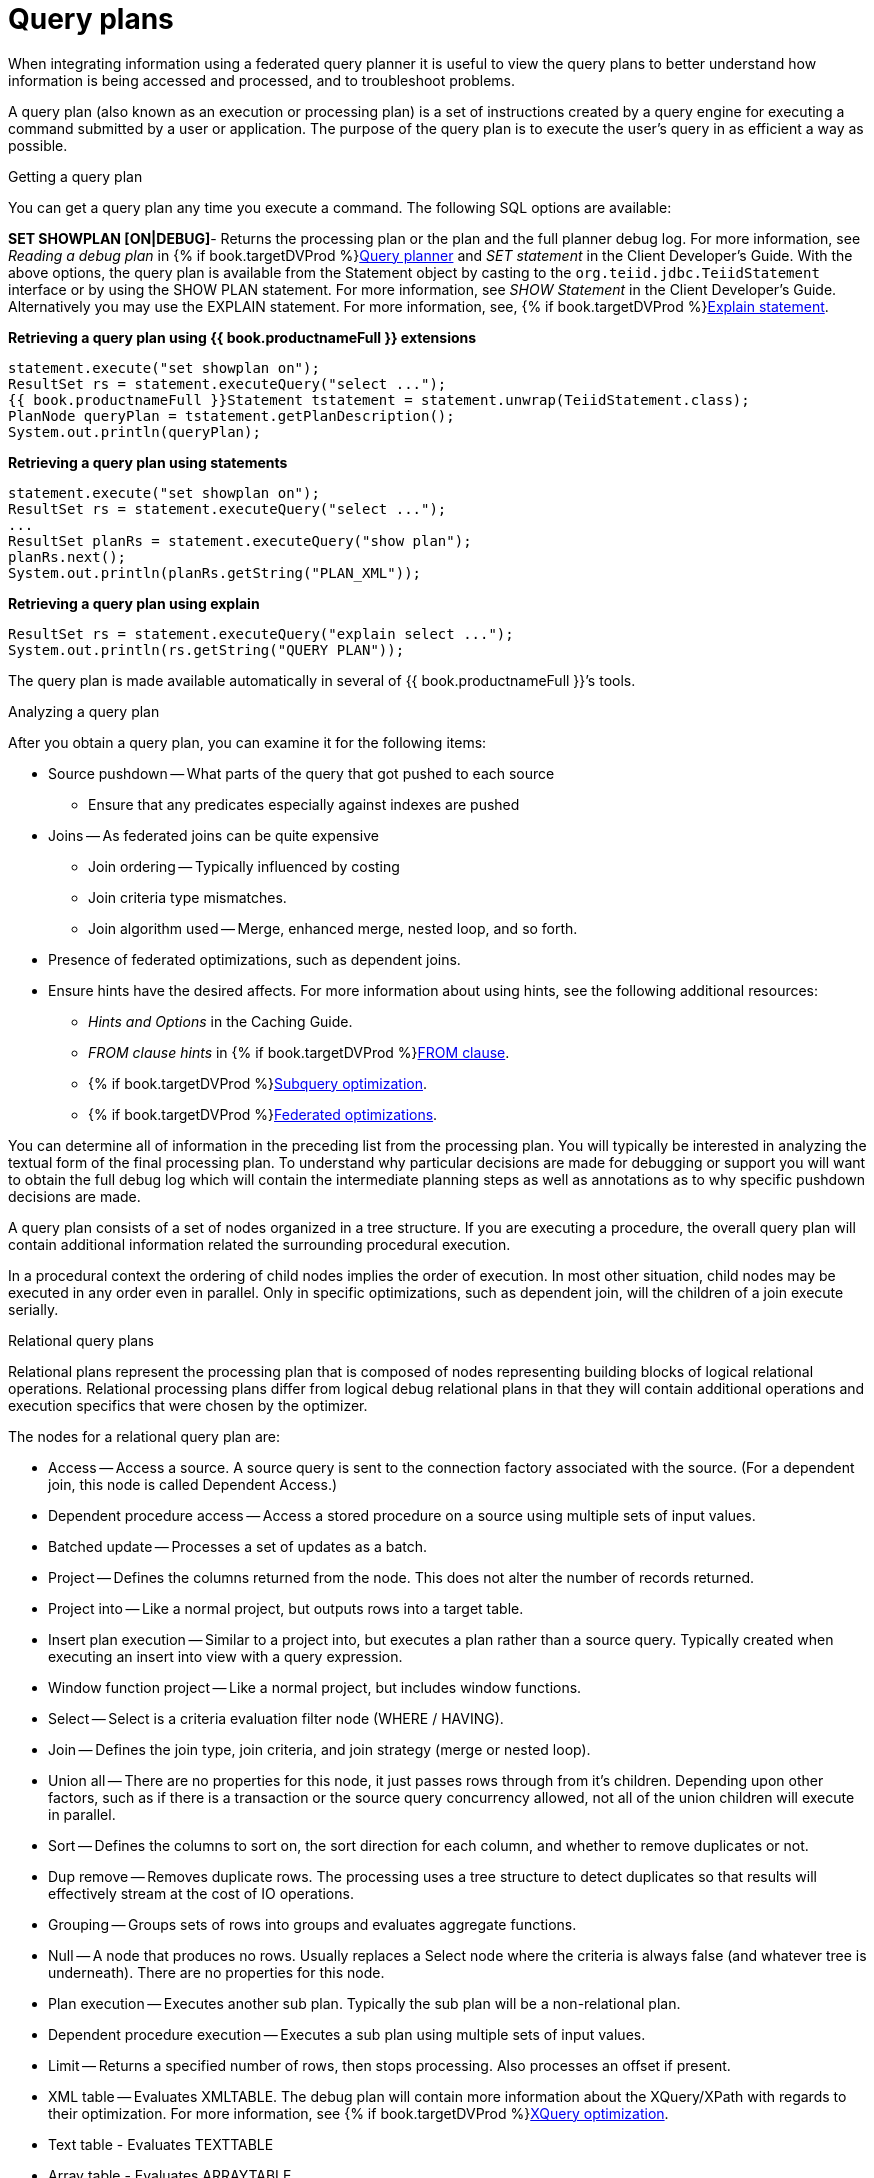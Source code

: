 // Module included in the following assemblies:
// as_federated-planning.adoc
[id="query-plans"]
= Query plans

When integrating information using a federated query planner it is useful to view the query plans 
to better understand how information is being accessed and processed, and to troubleshoot problems.

A query plan (also known as an execution or processing plan) is a set of instructions created 
by a query engine for executing a command submitted by a user or application. 
The purpose of the query plan is to execute the user’s query in as efficient a way as possible.

.Getting a query plan

You can get a query plan any time you execute a command. 
The following SQL options are available:

*SET SHOWPLAN [ON|DEBUG]*- Returns the processing plan or the plan and the full planner debug log.
For more information, see _Reading a debug plan_ in {% if book.targetDVProd %}xref:query-planner{% else %}link:r_query-planner.adoc{% endif %}[Query planner] and _SET statement_ in the Client Developer's Guide.
//insert link to Client guide
With the above options, the query plan is available from the Statement object by casting 
to the `org.teiid.jdbc.TeiidStatement` interface or by using the SHOW PLAN statement. For more information, 
see _SHOW Statement_ in the Client Developer's Guide. 
Alternatively you may use the EXPLAIN statement. For more information, see, {% if book.targetDVProd %}xref:explain-statements{% else %}link:r_explain-statement.adoc{% endif %}[Explain statement].

[source,java]
.**Retrieving a query plan using {{ book.productnameFull }} extensions**
----
statement.execute("set showplan on");
ResultSet rs = statement.executeQuery("select ...");
{{ book.productnameFull }}Statement tstatement = statement.unwrap(TeiidStatement.class);
PlanNode queryPlan = tstatement.getPlanDescription();
System.out.println(queryPlan);
----

[source,java]
.**Retrieving a query plan using statements**
----
statement.execute("set showplan on");
ResultSet rs = statement.executeQuery("select ...");
...
ResultSet planRs = statement.executeQuery("show plan");
planRs.next();
System.out.println(planRs.getString("PLAN_XML"));
----

[source,java]
.**Retrieving a query plan using explain**
----
ResultSet rs = statement.executeQuery("explain select ...");
System.out.println(rs.getString("QUERY PLAN"));
----

The query plan is made available automatically in several of {{ book.productnameFull }}’s tools.

.Analyzing a query plan

After you obtain a query plan, you can examine it for the following items:

* Source pushdown -- What parts of the query that got pushed to each source
** Ensure that any predicates especially against indexes are pushed

* Joins -- As federated joins can be quite expensive
** Join ordering -- Typically influenced by costing
** Join criteria type mismatches.
** Join algorithm used -- Merge, enhanced merge, nested loop, and so forth.

* Presence of federated optimizations, such as dependent joins.

* Ensure hints have the desired affects. For more information about using hints, see the following additional 
resources:
** _Hints and Options_ in the Caching Guide.
//insert link to Caching Guide
** _FROM clause hints_ in {% if book.targetDVProd %}xref:from-clause{% else %}link:as_from-clause.adoc{% endif %}[FROM clause].
** {% if book.targetDVProd %}xref:subquery-optimization{% else %}link:r_subquery-optimization.adoc{% endif %}[Subquery optimization].
** {% if book.targetDVProd %}xref:federated-optimizations{% else %}link:r_federated-optimizations.adoc{% endif %}[Federated optimizations].

You can determine all of information in the preceding list from the processing plan. You will typically 
be interested in analyzing the textual form of the final processing plan. To understand why 
particular decisions are made for debugging or support you will want to obtain the full debug 
log which will contain the intermediate planning steps as well as annotations as to why specific pushdown decisions are made.

A query plan consists of a set of nodes organized in a tree structure. If you are executing 
a procedure, the overall query plan will contain additional information related the surrounding procedural execution.

In a procedural context the ordering of child nodes implies the order of execution. 
In most other situation, child nodes may be executed in any order even in parallel. Only in specific 
optimizations, such as dependent join, will the children of a join execute serially.

.Relational query plans

Relational plans represent the processing plan that is composed of nodes representing building blocks 
of logical relational operations. Relational processing plans differ from logical debug relational 
plans in that they will contain additional operations and execution specifics that were chosen by the optimizer.

The nodes for a relational query plan are:

* Access -- Access a source. A source query is sent to the connection factory associated with the source. 
(For a dependent join, this node is called Dependent Access.)
* Dependent procedure access -- Access a stored procedure on a source using multiple sets of input values.
* Batched update -- Processes a set of updates as a batch.
* Project -- Defines the columns returned from the node. This does not alter the number of records returned.
* Project into -- Like a normal project, but outputs rows into a target table.
* Insert plan execution -- Similar to a project into, but executes a plan rather than a source query. 
Typically created when executing an insert into view with a query expression.
* Window function project -- Like a normal project, but includes window functions.
* Select -- Select is a criteria evaluation filter node (WHERE / HAVING).
* Join -- Defines the join type, join criteria, and join strategy (merge or nested loop).
* Union all -- There are no properties for this node, it just passes rows through from it’s children. 
Depending upon other factors, such as if there is a transaction or the source query concurrency allowed, 
not all of the union children will execute in parallel.
* Sort -- Defines the columns to sort on, the sort direction for each column, and whether to remove duplicates or not.
* Dup remove -- Removes duplicate rows. The processing uses a tree structure to detect duplicates so 
that results will effectively stream at the cost of IO operations.
* Grouping -- Groups sets of rows into groups and evaluates aggregate functions.
* Null -- A node that produces no rows. Usually replaces a Select node where the criteria is 
always false (and whatever tree is underneath). There are no properties for this node.
* Plan execution -- Executes another sub plan. Typically the sub plan will be a non-relational plan.
* Dependent procedure execution -- Executes a sub plan using multiple sets of input values.
* Limit -- Returns a specified number of rows, then stops processing. Also processes an offset if present.
* XML table -- Evaluates XMLTABLE. The debug plan will contain more information about the XQuery/XPath 
with regards to their optimization. For more information, see {% if book.targetDVProd %}xref:xquery-optimization{% else %}link:r_xquery-optimization.adoc{% endif %}[XQuery optimization].
* Text table - Evaluates TEXTTABLE
* Array table - Evaluates ARRAYTABLE
* Object table - Evaluates OBJECTTABLE

.Node statistics

Every node has a set of statistics that are output. These can be used to determine the amount 
of data flowing through the node. Before execution a processor plan will not contain node statistics. 
Also the statistics are updated as the plan is processed, so typically you’ll want the 
final statistics after all rows have been processed by the client.

|===
|Statistic |Description |Units

|Node output rows
|Number of records output from the node.
|count

|Node next batch process time
|Time processing in this node only.
|millisec

|Node cumulative next batch process time
|Time processing in this node + child nodes.
|millisec

|Node cumulative process time
|Elapsed time from beginning of processing to end.
|millisec

|Node next batch calls
|Number of times a node was called for processing.
|count

|Node blocks
|Number of times a blocked exception was thrown by this node or a child.
|count
|===

In addition to node statistics, some nodes display cost estimates computed at the node.

|===
|Cost Estimates |Description |Units

|Estimated node cardinality
|Estimated number of records that will be output from the node; -1 if unknown.
|count
|===

The root node will display additional information.

|===
|Top level statistics |Description |Units

|Data Bytes Sent
|The size of the serialized data result (row and lob values) sent to the client.
|bytes
|===

.Reading a processor plan

The query processor plan can be obtained in a plain text or XML format. The plan text 
format is typically easier to read, while the XML format is easier to process by tooling. 
When possible tooling should be used to examine the plans as the tree structures can be deeply nested.

Data flows from the leafs of the tree to the root. Sub plans for procedure execution 
can be shown inline, and are differentiated by different indentation. Given a user query of 
`SELECT pm1.g1.e1, pm1.g2.e2, pm1.g3.e3 from pm1.g1 inner join (pm1.g2 left outer join pm1.g3 on pm1.g2.e1=pm1.g3.e1) on pm1.g1.e1=pm1.g3.e1`, 
the text for a processor plan that does not push down the joins would look like:

[source,xml]
----
ProjectNode
  + Output Columns:
    0: e1 (string)
    1: e2 (integer)
    2: e3 (boolean)
  + Cost Estimates:Estimated Node Cardinality: -1.0
  + Child 0:
    JoinNode
      + Output Columns:
        0: e1 (string)
        1: e2 (integer)
        2: e3 (boolean)
      + Cost Estimates:Estimated Node Cardinality: -1.0
      + Child 0:
        JoinNode
          + Output Columns:
            0: e1 (string)
            1: e1 (string)
            2: e3 (boolean)
          + Cost Estimates:Estimated Node Cardinality: -1.0
          + Child 0:
            AccessNode
              + Output Columns:e1 (string)
              + Cost Estimates:Estimated Node Cardinality: -1.0
              + Query:SELECT g_0.e1 AS c_0 FROM pm1.g1 AS g_0 ORDER BY c_0
              + Model Name:pm1
          + Child 1:
            AccessNode
              + Output Columns:
                0: e1 (string)
                1: e3 (boolean)
              + Cost Estimates:Estimated Node Cardinality: -1.0
              + Query:SELECT g_0.e1 AS c_0, g_0.e3 AS c_1 FROM pm1.g3 AS g_0 ORDER BY c_0
              + Model Name:pm1
          + Join Strategy:MERGE JOIN (ALREADY_SORTED/ALREADY_SORTED)
          + Join Type:INNER JOIN
          + Join Criteria:pm1.g1.e1=pm1.g3.e1
      + Child 1:
        AccessNode
          + Output Columns:
            0: e1 (string)
            1: e2 (integer)
          + Cost Estimates:Estimated Node Cardinality: -1.0
          + Query:SELECT g_0.e1 AS c_0, g_0.e2 AS c_1 FROM pm1.g2 AS g_0 ORDER BY c_0
          + Model Name:pm1
      + Join Strategy:ENHANCED SORT JOIN (SORT/ALREADY_SORTED)
      + Join Type:INNER JOIN
      + Join Criteria:pm1.g3.e1=pm1.g2.e1
  + Select Columns:
    0: pm1.g1.e1
    1: pm1.g2.e2
    2: pm1.g3.e3
----

Note that the nested join node is using a merge join and expects the source queries 
from each side to produce the expected ordering for the join. The parent join is an 
enhanced sort join which can delay the decision to perform sorting based upon the incoming rows. 
Note that the outer join from the user query has been modified to an inner join since none 
of the null inner values can be present in the query result.

The preceding plan can also be represented in in XML format as in the following example:

[source,xml]
----
<?xml version="1.0" encoding="UTF-8"?>
<node name="ProjectNode">
    <property name="Output Columns">
        <value>e1 (string)</value>
        <value>e2 (integer)</value>
        <value>e3 (boolean)</value>
    </property>
    <property name="Cost Estimates">
        <value>Estimated Node Cardinality: -1.0</value>
    </property>
    <property name="Child 0">
        <node name="JoinNode">
            <property name="Output Columns">
                <value>e1 (string)</value>
                <value>e2 (integer)</value>
                <value>e3 (boolean)</value>
            </property>
            <property name="Cost Estimates">
                <value>Estimated Node Cardinality: -1.0</value>
            </property>
            <property name="Child 0">
                <node name="JoinNode">
                    <property name="Output Columns">
                        <value>e1 (string)</value>
                        <value>e1 (string)</value>
                        <value>e3 (boolean)</value>
                    </property>
                    <property name="Cost Estimates">
                        <value>Estimated Node Cardinality: -1.0</value>
                    </property>
                    <property name="Child 0">
                        <node name="AccessNode">
                            <property name="Output Columns">
                                <value>e1 (string)</value>
                            </property>
                            <property name="Cost Estimates">
                                <value>Estimated Node Cardinality: -1.0</value>
                            </property>
                            <property name="Query">
                                <value>SELECT g_0.e1 AS c_0 FROM pm1.g1 AS g_0 ORDER BY c_0</value>
                            </property>
                            <property name="Model Name">
                                <value>pm1</value>
                            </property>
                        </node>
                    </property>
                    <property name="Child 1">
                        <node name="AccessNode">
                            <property name="Output Columns">
                                <value>e1 (string)</value>
                                <value>e3 (boolean)</value>
                            </property>
                            <property name="Cost Estimates">
                                <value>Estimated Node Cardinality: -1.0</value>
                            </property>
                            <property name="Query">
                                <value>SELECT g_0.e1 AS c_0, g_0.e3 AS c_1 FROM pm1.g3 AS g_0
                                    ORDER BY c_0</value>
                            </property>
                            <property name="Model Name">
                                <value>pm1</value>
                            </property>
                        </node>
                    </property>
                    <property name="Join Strategy">
                        <value>MERGE JOIN (ALREADY_SORTED/ALREADY_SORTED)</value>
                    </property>
                    <property name="Join Type">
                        <value>INNER JOIN</value>
                    </property>
                    <property name="Join Criteria">
                        <value>pm1.g1.e1=pm1.g3.e1</value>
                    </property>
                </node>
            </property>
            <property name="Child 1">
                <node name="AccessNode">
                    <property name="Output Columns">
                        <value>e1 (string)</value>
                        <value>e2 (integer)</value>
                    </property>
                    <property name="Cost Estimates">
                        <value>Estimated Node Cardinality: -1.0</value>
                    </property>
                    <property name="Query">
                        <value>SELECT g_0.e1 AS c_0, g_0.e2 AS c_1 FROM pm1.g2 AS g_0
                            ORDER BY c_0</value>
                    </property>
                    <property name="Model Name">
                        <value>pm1</value>
                    </property>
                </node>
            </property>
            <property name="Join Strategy">
                <value>ENHANCED SORT JOIN (SORT/ALREADY_SORTED)</value>
            </property>
            <property name="Join Type">
                <value>INNER JOIN</value>
            </property>
            <property name="Join Criteria">
                <value>pm1.g3.e1=pm1.g2.e1</value>
            </property>
        </node>
    </property>
    <property name="Select Columns">
        <value>pm1.g1.e1</value>
        <value>pm1.g2.e2</value>
        <value>pm1.g3.e3</value>
    </property>
</node>
----

Note that the same information appears in each of the plan forms. In some cases it can 
actually be easier to follow the simplified format of the debug plan final processor plan. 
The following output shows how the debug log represents the plan in the preceding XML example:

[source,xml]
----
OPTIMIZATION COMPLETE:
PROCESSOR PLAN:
ProjectNode(0) output=[pm1.g1.e1, pm1.g2.e2, pm1.g3.e3] [pm1.g1.e1, pm1.g2.e2, pm1.g3.e3]
  JoinNode(1) [ENHANCED SORT JOIN (SORT/ALREADY_SORTED)] [INNER JOIN] criteria=[pm1.g3.e1=pm1.g2.e1] output=[pm1.g1.e1, pm1.g2.e2, pm1.g3.e3]
    JoinNode(2) [MERGE JOIN (ALREADY_SORTED/ALREADY_SORTED)] [INNER JOIN] criteria=[pm1.g1.e1=pm1.g3.e1] output=[pm1.g3.e1, pm1.g1.e1, pm1.g3.e3]
      AccessNode(3) output=[pm1.g1.e1] SELECT g_0.e1 AS c_0 FROM pm1.g1 AS g_0 ORDER BY c_0
      AccessNode(4) output=[pm1.g3.e1, pm1.g3.e3] SELECT g_0.e1 AS c_0, g_0.e3 AS c_1 FROM pm1.g3 AS g_0 ORDER BY c_0
    AccessNode(5) output=[pm1.g2.e1, pm1.g2.e2] SELECT g_0.e1 AS c_0, g_0.e2 AS c_1 FROM pm1.g2 AS g_0 ORDER BY c_0
----

.Node Properties

.Common

* Output columns - what columns make up the tuples returned by this node.
* Data bytes sent - how many data byte, not including messaging overhead, were sent by this query.
* Planning time - the amount of time in milliseconds spent planning the query.

.Relational

* Relational node ID -- Matches the node ids seen in the debug log Node(id).
* Criteria -- The Boolean expression used for filtering.
* Select columns -- he columns that define the projection.
* Grouping columns -- The columns used for grouping.
* Grouping mapping -- Shows the mapping of aggregate and grouping column internal names to their expression form.
* Query -- The source query.
* Model name -- The model name.
* Sharing ID -- Nodes sharing the same source results will have the same sharing id.
* Dependent join -- If a dependent join is being used.
* Join strategy -- The join strategy (Nested Loop, Sort Merge, Enhanced Sort, and so forth).
* Join type -- The join type (Left Outer Join, Inner Join, Cross Join).
* Join criteria -- The join predicates.
* Execution plan -- The nested execution plan.
* Into target -- The insertion target.
* Upsert -- If the insert is an upsert.
* Sort columns -- The columns for sorting.
* Sort mode -- If the sort performs another function as well, such as distinct removal.
* Rollup -- If the group by has the rollup option.
* Statistics -- The processing statistics.
* Cost estimates -- The cost/cardinality estimates including dependent join cost estimates.
* Row offset -- The row offset expression.
* Row limit -- The row limit expression.
* With -- The with clause.
* Window functions -- The window functions being computed.
* Table function -- The table function (XMLTABLE, OBJECTTABLE, TEXTTABLE, and so forth).
* Streaming -- If the XMLTABLE is using stream processing.

.Procedure

* Expression
* Result Set
* Program
* Variable
* Then
* Else

.Other plans

Procedure execution (including instead of triggers) use intermediate and final plan forms 
that include relational plans. Generally the structure of the XML/procedure plans will 
closely match their logical forms. It’s the nested relational plans that will be of interest when analyzing performance issues.
